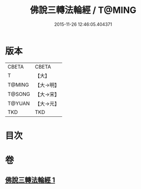 #+TITLE: 佛說三轉法輪經 / T@MING
#+DATE: 2015-11-26 12:46:05.404371
* 版本
 |     CBETA|CBETA   |
 |         T|【大】     |
 |    T@MING|【大→明】   |
 |    T@SONG|【大→宋】   |
 |    T@YUAN|【大→元】   |
 |       TKD|TKD     |

* 目次
* 卷
** [[file:KR6a0110_001.txt][佛說三轉法輪經 1]]
